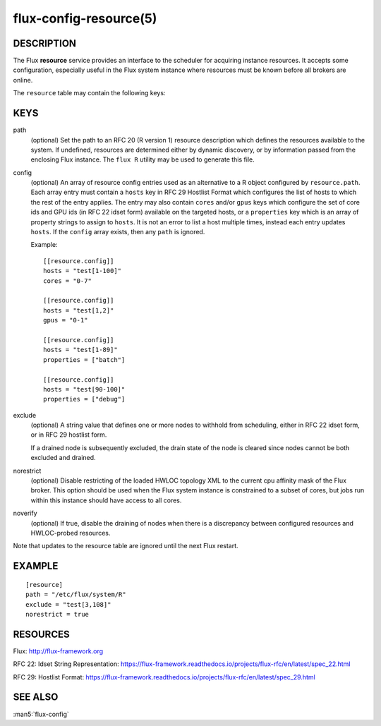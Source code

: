=======================
flux-config-resource(5)
=======================


DESCRIPTION
===========

The Flux **resource** service provides an interface to the scheduler
for acquiring instance resources.  It accepts some configuration, especially
useful in the Flux system instance where resources must be known before
all brokers are online.

The ``resource`` table may contain the following keys:


KEYS
====

path
   (optional) Set the path to an RFC 20 (R version 1) resource description
   which defines the resources available to the system.  If undefined,
   resources are determined either by dynamic discovery, or by information
   passed from the enclosing Flux instance.  The ``flux R`` utility may be
   used to generate this file.

config
   (optional) An array of resource config entries used as an alternative to
   a R object configured by ``resource.path``. Each array entry must contain
   a ``hosts`` key in RFC 29 Hostlist Format which configures the list of
   hosts to which the rest of the entry applies. The entry may also contain
   ``cores`` and/or ``gpus`` keys which configure the set of core ids and
   GPU ids (in RFC 22 idset form) available on the targeted hosts, or a
   ``properties`` key which is an array of property strings to assign to
   ``hosts``. It is not an error to list a host multiple times, instead
   each entry updates ``hosts``. If the ``config`` array exists, then any
   ``path`` is ignored.

   Example::

     [[resource.config]]
     hosts = "test[1-100]"
     cores = "0-7"

     [[resource.config]]
     hosts = "test[1,2]"
     gpus = "0-1"

     [[resource.config]]
     hosts = "test[1-89]"
     properties = ["batch"]

     [[resource.config]]
     hosts = "test[90-100]"
     properties = ["debug"]

exclude
   (optional) A string value that defines one or more nodes to withhold
   from scheduling, either in RFC 22 idset form, or in RFC 29 hostlist form.

   If a drained node is subsequently excluded, the drain state of the node
   is cleared since nodes cannot be both excluded and drained.

norestrict
   (optional) Disable restricting of the loaded HWLOC topology XML to the
   current cpu affinity mask of the Flux broker. This option should be used
   when the Flux system instance is constrained to a subset of cores,
   but jobs run within this instance should have access to all cores.

noverify
   (optional) If true, disable the draining of nodes when there is a
   discrepancy between configured resources and HWLOC-probed resources.

Note that updates to the resource table are ignored until the next Flux
restart.

EXAMPLE
=======

::

   [resource]
   path = "/etc/flux/system/R"
   exclude = "test[3,108]"
   norestrict = true


RESOURCES
=========

Flux: http://flux-framework.org

RFC 22: Idset String Representation: https://flux-framework.readthedocs.io/projects/flux-rfc/en/latest/spec_22.html

RFC 29: Hostlist Format: https://flux-framework.readthedocs.io/projects/flux-rfc/en/latest/spec_29.html


SEE ALSO
========

:man5:`flux-config`
